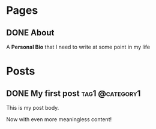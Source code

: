 #+hugo_base_dir: ../
#+hugo_front_matter_key_replace: author>authors

* Pages
:PROPERTIES:
:EXPORT_HUGO_CUSTOM_FRONT_MATTER: :noauthor true :nocomment true :nodate true :nopaging true :noread true
:EXPORT_HUGO_MENU: :menu main
:EXPORT_HUGO_SECTION:
:END:
** DONE About
CLOSED: [2022-09-11 Sun 19:12]
:PROPERTIES:
:EXPORT_HUGO_CUSTOM_FRONT_MATTER: :noauthor true :nocomment true :nodate true :nopaging true :noread true
:EXPORT_FILE_NAME: about-me
:END:
A *Personal Bio* that I need to write at some point in my life

* Posts
:PROPERTIES:
:HUGO_EXPORT_SECTION: posts
:EXPORT_HUGO_FRONT_MATTER_FORMAT: toml
:END:
** DONE My first post :tag1:@category1:
CLOSED: [2022-09-11 Sun 18:31]
:PROPERTIES:
:EXPORT_FILE_NAME: my-first-post
:END:
This is my post body.

Now with even more meaningless content!
